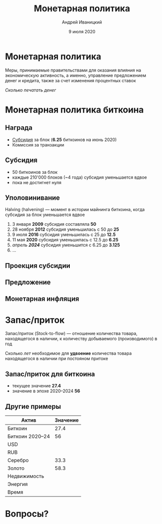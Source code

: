 #+STARTUP: hidestars

#+TITLE: Монетарная политика
#+AUTHOR: Андрей Иваницкий
#+DATE: 9 июля 2020

#+REVEAL_ROOT: ../ext/reveal.js-3.9.2/
#+REVEAL_THEME: moon
#+REVEAL_EXTRA_CSS: ../ext/custom-ru.css
#+REVEAL_TITLE_SLIDE: ../ext/title-slide-ru.html
#+REVEAL_TITLE_SLIDE_BACKGROUND: ./../imgs/stars.jpg

#+OPTIONS: num:t toc:nil reveal_history:t

* Монетарная политика
Меры, принимаемые правительствами для оказания влияния на экономическую активность, а именно, управление предложением денег и кредита, также за счет изменения процентных ставок

#+ATTR_REVEAL: :frag (appear)
/Сколько печатать денег/

* Монетарная политика биткоина
** Награда
 - _Субсидия_ за блок (*6.25* биткоинов на июнь 2020)
 - Комиссия за транзакции

** Субсидия
 - 50 биткоинов за блок
 - каждые 210'000 блоков (~4 года) субсидия уменьшается вдвое
 - пока не достигнет нуля

** Уполовинивание
Halving (halvening) — момент в истории майнинга биткоина, когда субсидия за блок уменьшается вдвое
#+ATTR_REVEAL: :frag (appear)
 1. 3 января *2009* субсидия составляла *50*
 2. 28 ноября *2012* субсидия уменьшилась с 50 до *25*
 3. 9 июля *2016* субсидия уменьшилась с 25 до *12.5*
 4. 11 мая *2020* субсидия уменьшилась с 12.5 до *6.25*
 5. /апрель *2024*/ субсидия уменьшится с 6.25 до *3.125*
 6. ...

** Проекция субсидии
[[../imgs/block-reward-halving.png]]

** Предложение
[[../imgs/supply-over-block-height.png]]

** Монетарная инфляция
[[../imgs/bitcoin-inflation.png]]

* Запас/приток
Запас/приток (Stock-to-flow) — отношение количества товара, находящегося в наличии, к количеству добываемого (производимого) в год

#+ATTR_REVEAL: :frag (appear)
Сколько /лет/ необходимое для *удвоение* количества товара находящегося в наличии при постояном притоке

** Запас/приток для биткоина
 - текущее значение *27.4*
 - значение в эпохе 2020–2024 *56*

** Другие примеры
| Актив           | Значение |
|-----------------+----------|
| Биткоин         |     27.4 |
| Биткоин 2020–24 |       56 |
| USD             |          |
| RUB             |          |
| Серебро         |     33.3 |
| Золото          |     58.3 |
| Недвижимость    |          |
| Энергия         |          |
| Время           |          |

* Вопросы?
